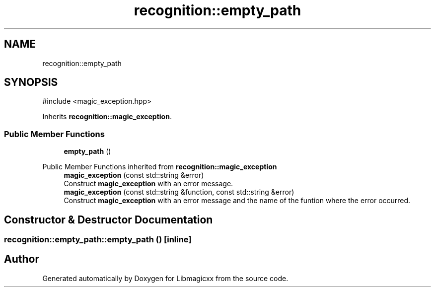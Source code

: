 .TH "recognition::empty_path" 3 "Sun Jun 23 2024 00:24:43" "Version v5.0.0" "Libmagicxx" \" -*- nroff -*-
.ad l
.nh
.SH NAME
recognition::empty_path
.SH SYNOPSIS
.br
.PP
.PP
\fR#include <magic_exception\&.hpp>\fP
.PP
Inherits \fBrecognition::magic_exception\fP\&.
.SS "Public Member Functions"

.in +1c
.ti -1c
.RI "\fBempty_path\fP ()"
.br
.in -1c

Public Member Functions inherited from \fBrecognition::magic_exception\fP
.in +1c
.ti -1c
.RI "\fBmagic_exception\fP (const std::string &error)"
.br
.RI "Construct \fBmagic_exception\fP with an error message\&. "
.ti -1c
.RI "\fBmagic_exception\fP (const std::string &function, const std::string &error)"
.br
.RI "Construct \fBmagic_exception\fP with an error message and the name of the funtion where the error occurred\&. "
.in -1c
.SH "Constructor & Destructor Documentation"
.PP 
.SS "recognition::empty_path::empty_path ()\fR [inline]\fP"


.SH "Author"
.PP 
Generated automatically by Doxygen for Libmagicxx from the source code\&.
